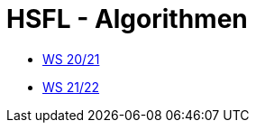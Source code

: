 = HSFL - Algorithmen

- https://github.com/choffmann/hsfl-algorithmen/tree/main/Laboraufgaben/WS20_21[WS 20/21]
- https://github.com/choffmann/hsfl-algorithmen/tree/main/Laboraufgaben/WS21_22[WS 21/22]
